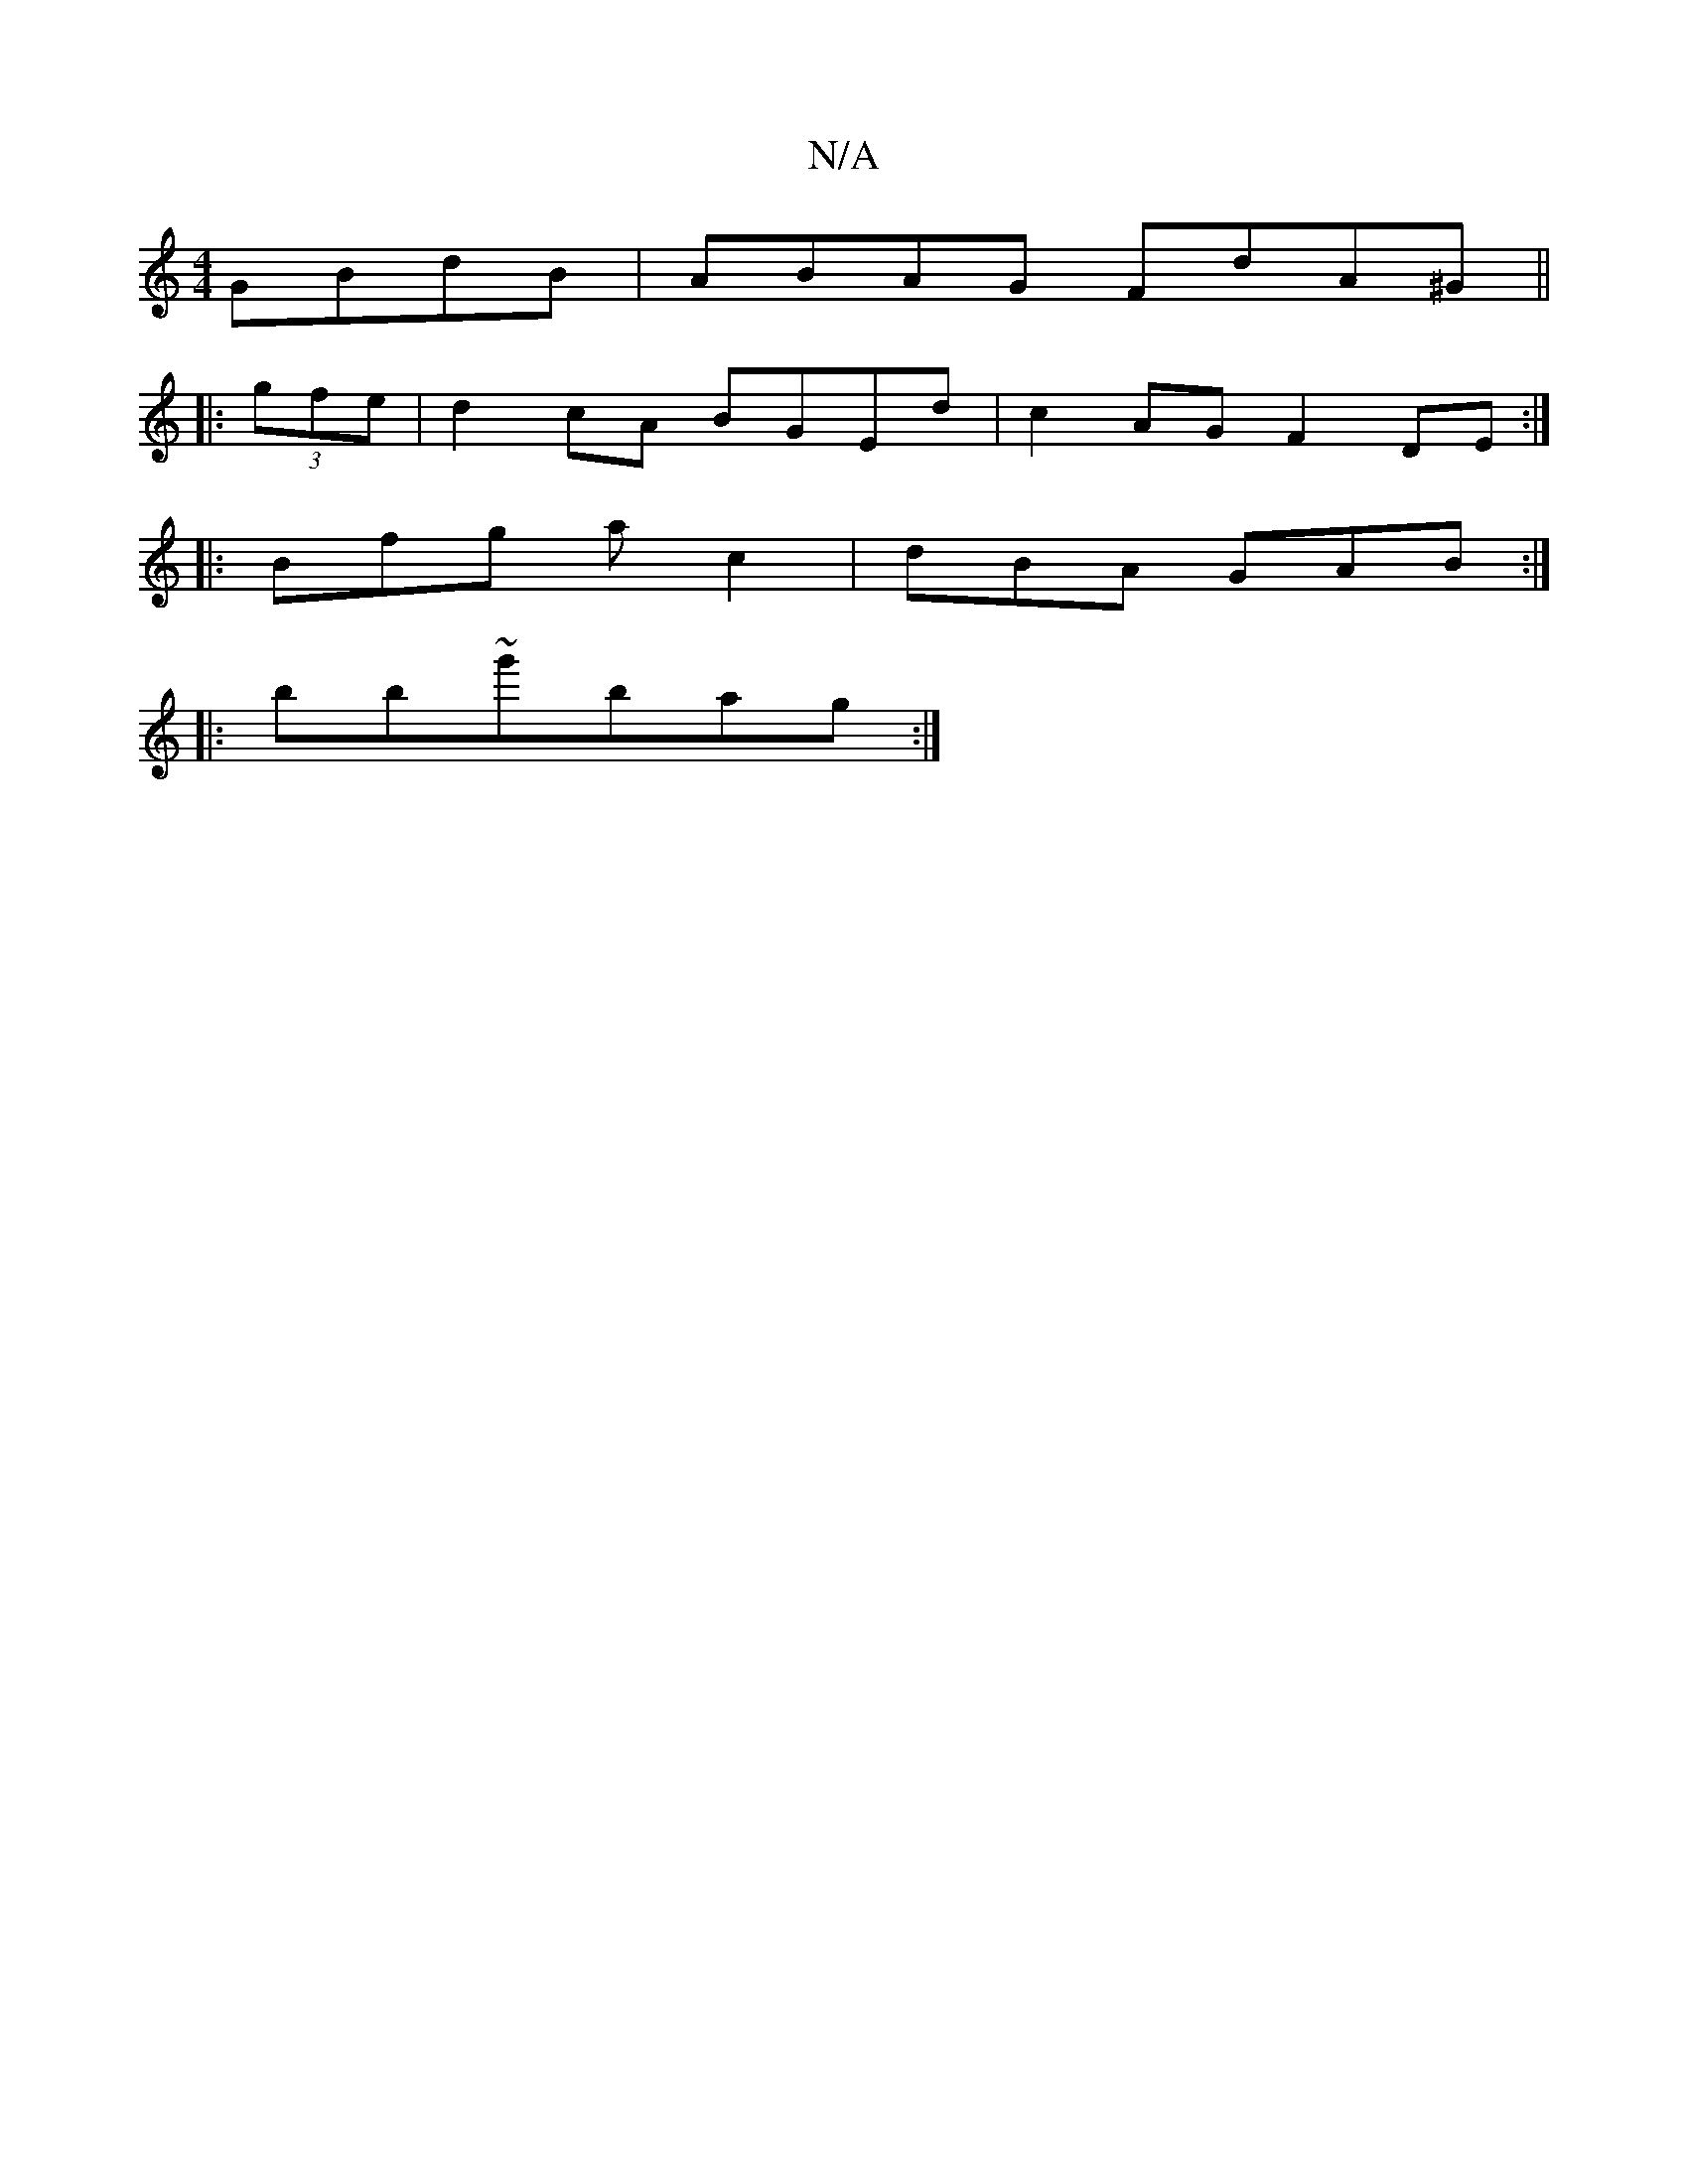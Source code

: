 X:1
T:N/A
M:4/4
R:N/A
K:Cmajor
 GBdB | ABAG FdA^G ||
|: (3gfe |d2 cA BGEd | c2 AG F2DE:|
|: Bfg ac2|dBA GAB:|
|:bb~g'bag:|

|:cAA d2 A|ege egg|
e3 A2f|gag fea|fga gef|~g3 geg|BAB G2B:|2 G CB,D |]

G|:.2~f3 edc|BedB G2Bd:||:g2 ge cB